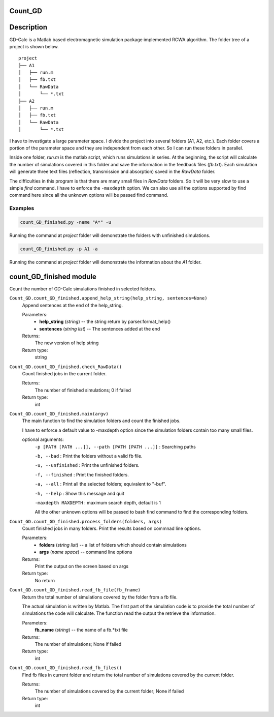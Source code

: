 Count_GD
===================

Description
===========

GD-Calc is a Matlab based electromagnetic simulation package
implemented RCWA algorithm. The folder tree of a project is shown below.

::

    project
    ├── A1
    │   ├── run.m
    │   ├── fb.txt
    │   └── RawData
    │       └── *.txt
    ├── A2
    │   ├── run.m
    │   ├── fb.txt
    │   └── RawData
    │       └── *.txt

I have to investigate a large parameter space. I divide the project
into several folders (A1, A2, etc.). Each folder covers a portion of
the parameter space and they are independent from each other. So I can
run these folders in parallel. 

Inside one folder, *run.m* is the matlab script, which runs
simulations in series. At the beginning, the script will calculate the
number of simulations covered in this folder and save the information
in the feedback files (*fb.txt*). Each simulation will generate three
text files (reflection, transmission and absorption) saved in the
*RawData* folder. 

The difficulties in this program is that there are many small files in
*RawData* folders. So it will be very slow to use a simple *find*
command. I have to enforce the ``-maxdepth`` option. We can also use
all the options supported by find command here since all the unknown
options will be passed find command.

Examples 
********************

.. code-block:: bash
   
  count_GD_finished.py -name "A*" -u

Running the command at *project* folder will demonstrate the folders
with unfinished simulations.

.. code-block:: bash
   
  count_GD_finished.py -p A1 -a

Running the command at *project* folder will demonstrate the
information about the *A1* folder.

count_GD_finished module
========================

Count the number of GD-Calc simulations finished in selected folders.

``Count_GD.count_GD_finished.append_help_string(help_string, sentences=None)``
   Append sentences at the end of the help_string. 

   Parameters:
      * **help_string** (*string*) -- the string return by
        parser.format_help()

      * **sentences** (*string list*) -- The sentences added at the
        end

   Returns:
      The new version of help string

   Return type:
      string


``Count_GD.count_GD_finished.check_RawData()``
   Count finished jobs in the current folder.

   Returns:
      The number of finished simulations; 0 if failed

   Return type:
      int

``Count_GD.count_GD_finished.main(argv)``
   The main function to find the simulation folders and count the
   finished jobs.

   I have to enforce a default value to -maxdepth option since the
   simulation folders contain too many small files.

   optional arguments:
      ``-p [PATH [PATH ...]], --path [PATH [PATH ...]]`` :     Searching paths

      ``-b, --bad`` :    Print the folders without a valid fb file.

      ``-u, --unfinished`` :   Print the unfinished folders.

      ``-f, --finished`` :    Print the finished folders.

      ``-a, --all`` :         Print all the selected folders; equivalent to "-buf".

      ``-h, --help`` :       Show this message and quit

      ``-maxdepth MAXDEPTH`` :   maximum search depth, default is 1

      All the other unknown options will be passed to bash
      find command to find the corresponding folders.

``Count_GD.count_GD_finished.process_folders(folders, args)`` 
   Count finished jobs in many folders. Print the results based on
   commnad line options.

   Parameters:
      * **folders** (*string list*) -- a list of folders which
        should contain simulations

      * **args** (*name space*) -- command line options

   Returns:
      Print the output on the screen based on args

   Return type:
      No return

``Count_GD.count_GD_finished.read_fb_file(fb_fname)``
   Return the total number of simulations covered by the folder from a
   fb file.

   The actual simulation is written by Matlab. The first part of the
   simulation code is to provide the total number of simulations the
   code will calculate. The function read the output the retrieve the
   information.

   Parameters:
      **fb_name** (*string*) -- the name of a fb.*txt file

   Returns:
      The number of simulations; None if failed

   Return type:
      int

``Count_GD.count_GD_finished.read_fb_files()``
   Find fb files in current folder and return the total number of
   simulations covered by the current folder.

   Returns:
      The number of simulations covered by the current folder; None if
      failed

   Return type:
      int



.. LocalWords: RawData  Calc fb txt args argv argparse maxdepth longnames py 


